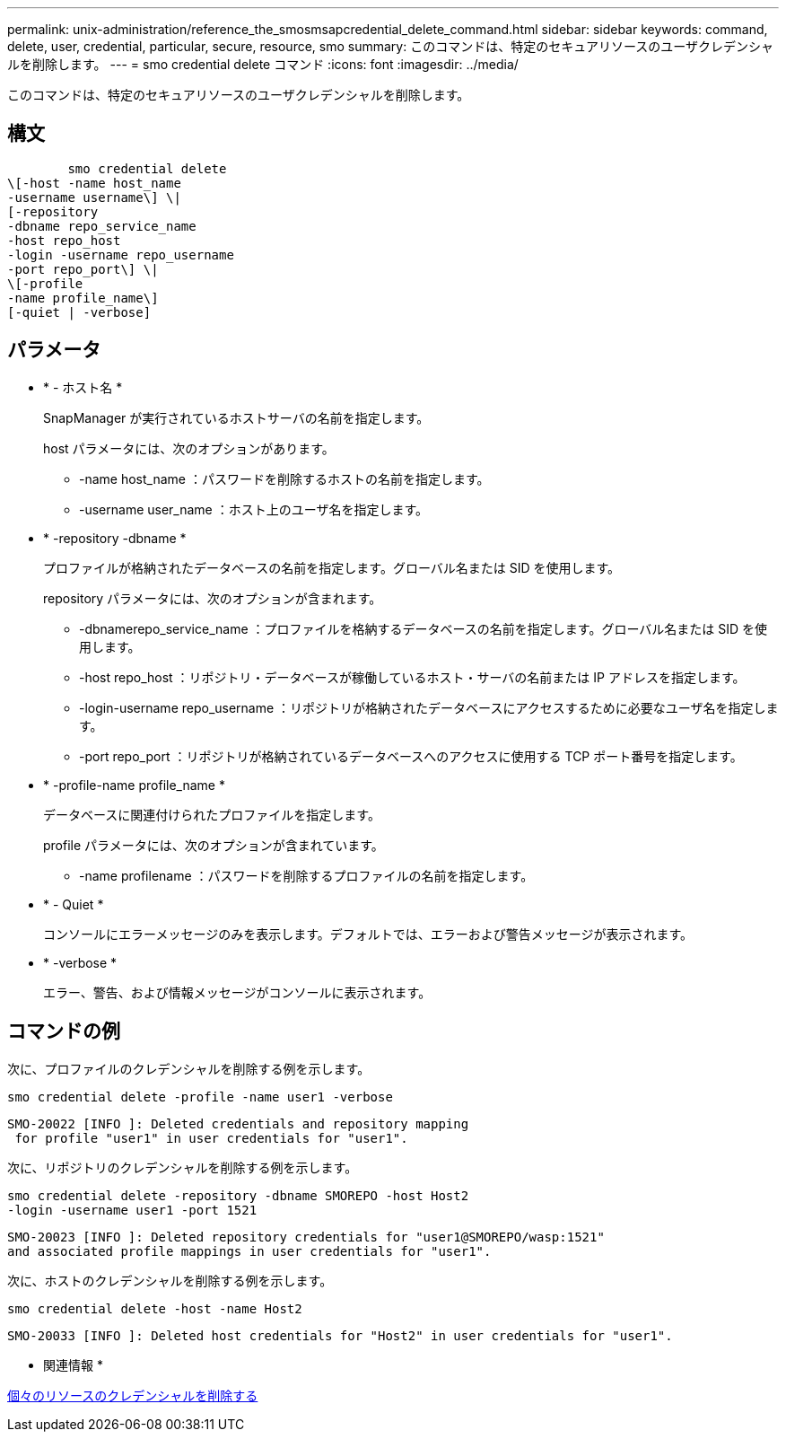 ---
permalink: unix-administration/reference_the_smosmsapcredential_delete_command.html 
sidebar: sidebar 
keywords: command, delete, user, credential, particular, secure, resource, smo 
summary: このコマンドは、特定のセキュアリソースのユーザクレデンシャルを削除します。 
---
= smo credential delete コマンド
:icons: font
:imagesdir: ../media/


[role="lead"]
このコマンドは、特定のセキュアリソースのユーザクレデンシャルを削除します。



== 構文

[listing]
----

        smo credential delete
\[-host -name host_name
-username username\] \|
[-repository
-dbname repo_service_name
-host repo_host
-login -username repo_username
-port repo_port\] \|
\[-profile
-name profile_name\]
[-quiet | -verbose]
----


== パラメータ

* * - ホスト名 *
+
SnapManager が実行されているホストサーバの名前を指定します。

+
host パラメータには、次のオプションがあります。

+
** -name host_name ：パスワードを削除するホストの名前を指定します。
** -username user_name ：ホスト上のユーザ名を指定します。


* * -repository -dbname *
+
プロファイルが格納されたデータベースの名前を指定します。グローバル名または SID を使用します。

+
repository パラメータには、次のオプションが含まれます。

+
** -dbnamerepo_service_name ：プロファイルを格納するデータベースの名前を指定します。グローバル名または SID を使用します。
** -host repo_host ：リポジトリ・データベースが稼働しているホスト・サーバの名前または IP アドレスを指定します。
** -login-username repo_username ：リポジトリが格納されたデータベースにアクセスするために必要なユーザ名を指定します。
** -port repo_port ：リポジトリが格納されているデータベースへのアクセスに使用する TCP ポート番号を指定します。


* * -profile-name profile_name *
+
データベースに関連付けられたプロファイルを指定します。

+
profile パラメータには、次のオプションが含まれています。

+
** -name profilename ：パスワードを削除するプロファイルの名前を指定します。


* * - Quiet *
+
コンソールにエラーメッセージのみを表示します。デフォルトでは、エラーおよび警告メッセージが表示されます。

* * -verbose *
+
エラー、警告、および情報メッセージがコンソールに表示されます。





== コマンドの例

次に、プロファイルのクレデンシャルを削除する例を示します。

[listing]
----
smo credential delete -profile -name user1 -verbose
----
[listing]
----
SMO-20022 [INFO ]: Deleted credentials and repository mapping
 for profile "user1" in user credentials for "user1".
----
次に、リポジトリのクレデンシャルを削除する例を示します。

[listing]
----
smo credential delete -repository -dbname SMOREPO -host Host2
-login -username user1 -port 1521
----
[listing]
----
SMO-20023 [INFO ]: Deleted repository credentials for "user1@SMOREPO/wasp:1521"
and associated profile mappings in user credentials for "user1".
----
次に、ホストのクレデンシャルを削除する例を示します。

[listing]
----
smo credential delete -host -name Host2
----
[listing]
----
SMO-20033 [INFO ]: Deleted host credentials for "Host2" in user credentials for "user1".
----
* 関連情報 *

xref:task_deleting_credentials_for_individual_resources.adoc[個々のリソースのクレデンシャルを削除する]
